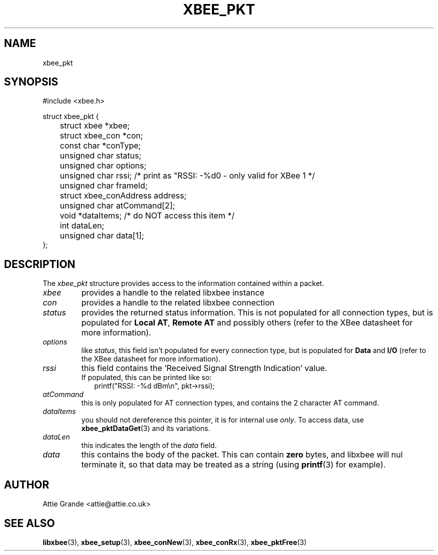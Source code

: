 .\" libxbee - a C library to aid the use of Digi's XBee wireless modules
.\"           running in API mode.
.\" 
.\" Copyright (C) 2009 onwards  Attie Grande (attie@attie.co.uk)
.\" 
.\" libxbee is free software: you can redistribute it and/or modify it
.\" under the terms of the GNU Lesser General Public License as published by
.\" the Free Software Foundation, either version 3 of the License, or
.\" (at your option) any later version.
.\" 
.\" libxbee is distributed in the hope that it will be useful,
.\" but WITHOUT ANY WARRANTY; without even the implied warranty of
.\" MERCHANTABILITY or FITNESS FOR A PARTICULAR PURPOSE. See the
.\" GNU Lesser General Public License for more details.
.\" 
.\" You should have received a copy of the GNU Lesser General Public License
.\" along with this program. If not, see <http://www.gnu.org/licenses/>.
.TH XBEE_PKT 3  04-Mar-2012 "GNU" "Linux Programmer's Manual"
.SH NAME
xbee_pkt
.SH SYNOPSIS
.nf
#include <xbee.h>

struct xbee_pkt {
	struct xbee *xbee;
	struct xbee_con *con;
	const char *conType;

	unsigned char status;
	unsigned char options;
	unsigned char rssi; /* print as "RSSI: -%d\n" - only valid for XBee 1 */
	unsigned char frameId;
	struct xbee_conAddress address;
	
	unsigned char atCommand[2];
	
	void *dataItems; /* do NOT access this item */
	
	int dataLen;
	unsigned char data[1];
};
.fi
.SH DESCRIPTION
The
.I xbee_pkt
structure provides access to the information contained within a packet.
.TP
.I xbee
provides a handle to the related libxbee instance
.TP
.I con
provides a handle to the related libxbee connection
.TP
.I status
provides the returned status information. This is not populated for all connection types, but is populated for
.BR "Local AT" ", " "Remote AT"
and possibly others (refer to the XBee datasheet for more information).
.TP
.I options
like
.IR status ,
this field isn't populated for every connection type, but is populated for
.BR "Data" " and " "I/O" 
(refer to the XBee datasheet for more information).
.TP
.I rssi
this field contains the 'Received Signal Strength Indication' value.
.sp 0
If populated, this can be printed like so:
.in +2n
.nf
printf("RSSI: -%d dBm\\n", pkt->rssi);
.fi
.in
.TP
.I atCommand
this is only populated for AT connection types, and contains the 2 character AT command.
.TP
.I dataItems
you should not dereference this pointer, it is for internal use
.IR only .
To access data, use 
.BR xbee_pktDataGet (3)
and its variations.
.TP
.I dataLen
this indicates the length of the
.I data
field.
.TP
.I data
this contains the body of the packet. This can contain 
.B zero
bytes, and libxbee will nul terminate it, so that data may be treated as a string (using
.BR printf (3)
for example).
.SH AUTHOR
Attie Grande <attie@attie.co.uk> 
.SH "SEE ALSO"
.BR libxbee (3),
.BR xbee_setup (3),
.BR xbee_conNew (3),
.BR xbee_conRx (3),
.BR xbee_pktFree (3)

